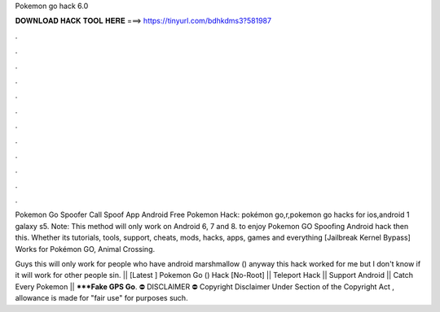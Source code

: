 Pokemon go hack 6.0



𝐃𝐎𝐖𝐍𝐋𝐎𝐀𝐃 𝐇𝐀𝐂𝐊 𝐓𝐎𝐎𝐋 𝐇𝐄𝐑𝐄 ===> https://tinyurl.com/bdhkdms3?581987



.



.



.



.



.



.



.



.



.



.



.



.

Pokemon Go Spoofer Call Spoof App Android Free Pokemon Hack: pokémon go,r,pokemon go hacks for ios,android 1 galaxy s5. Note: This method will only work on Android 6, 7 and 8. to enjoy Pokemon GO Spoofing Android hack then this. Whether its tutorials, tools, support, cheats, mods, hacks, apps, games and everything [Jailbreak Kernel Bypass] Works for Pokémon GO, Animal Crossing.

Guys this will only work for people who have android marshmallow () anyway this hack worked for me but I don't know if it will work for other people sin. || [Latest ] Pokemon Go () Hack [No-Root] || Teleport Hack || Support Android || Catch Every Pokemon || *****Fake GPS Go**. ⛔ DISCLAIMER ⛔ Copyright Disclaimer Under Section of the Copyright Act , allowance is made for "fair use" for purposes such.
